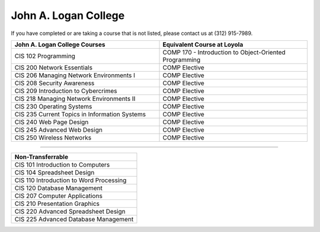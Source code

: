 .. Loyola University Chicago Computer Science - Transfer Guides - John A. Logan College


John A. Logan College
==========================================================================================


If you have completed or are taking a course that is not listed, please contact us at (312) 915-7989.

.. csv-table:: 
   	:header: "John A. Logan College Courses", "Equivalent Course at Loyola"
   	:widths: 50, 50

	"CIS 102 Programming", "COMP 170 - Introduction to Object-Oriented Programming"
	"CIS 200 Network Essentials", "COMP Elective"
	"CIS 206 Managing Network Environments I", "COMP Elective"
	"CIS 208 Security Awareness", "COMP Elective"
	"CIS 209 Introduction to Cybercrimes", "COMP Elective"
	"CIS 218 Managing Network Environments II", "COMP Elective"
	"CIS 230 Operating Systems", "COMP Elective"
	"CIS 235 Current Topics in Information Systems", "COMP Elective"
	"CIS 240 Web Page Design", "COMP Elective"
	"CIS 245 Advanced Web Design", "COMP Elective"
	"CIS 250 Wireless Networks", "COMP Elective"

==========================================================================================

.. csv-table:: 
   	:header: "Non-Transferrable"
   	:widths: 100

	"CIS 101 Introduction to Computers"
	"CIS 104 Spreadsheet Design"
	"CIS 110 Introduction to Word Processing"
	"CIS 120 Database Management"
	"CIS 207 Computer Applications"
	"CIS 210 Presentation Graphics"
	"CIS 220 Advanced Spreadsheet Design"
	"CIS 225 Advanced Database Management"
